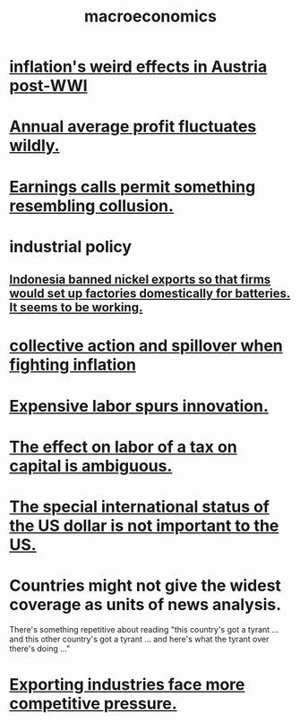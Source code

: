 :PROPERTIES:
:ID:       d5710ba5-2a3a-4f7a-80fc-97f7225c3a05
:END:
#+title: macroeconomics
* [[https://github.com/JeffreyBenjaminBrown/public_notes_with_github-navigable_links/blob/master/inflation_s_weird_effects_in_austria_post_wwi.org][inflation's weird effects in Austria post-WWI]]
* [[https://github.com/JeffreyBenjaminBrown/public_notes_with_github-navigable_links/blob/master/annual_average_profit_fluctuates_wildly.org][Annual average profit fluctuates wildly.]]
* [[https://github.com/JeffreyBenjaminBrown/public_notes_with_github-navigable_links/blob/master/earnings_calls_permit_something_resembling_collusion.org][Earnings calls permit something resembling collusion.]]
* industrial policy
** [[https://github.com/JeffreyBenjaminBrown/public_notes_with_github-navigable_links/blob/master/indonesia_banned_nickel_exports_so_that_firms_would_set_up_factories_domestically_for_batteries_it_seems_to_be_working.org][Indonesia banned nickel exports so that firms would set up factories domestically for batteries. It seems to be working.]]
* [[https://github.com/JeffreyBenjaminBrown/public_notes_with_github-navigable_links/blob/master/collective_action_and_spillover_when_fighting_inflation.org][collective action and spillover when fighting inflation]]
* [[https://github.com/JeffreyBenjaminBrown/public_notes_with_github-navigable_links/blob/master/expensive_labor_spurs_innovation.org][Expensive labor spurs innovation.]]
* [[https://github.com/JeffreyBenjaminBrown/public_notes_with_github-navigable_links/blob/master/the_effect_of_a_tax_on_capital_on_labor_is_ambiguous.org][The effect on labor of a tax on capital is ambiguous.]]
* [[https://github.com/JeffreyBenjaminBrown/public_notes_with_github-navigable_links/blob/master/the_special_international_status_of_the_us_dollar_is_not_important_to_the_us.org][The special international status of the US dollar is not important to the US.]]
* Countries might not give the widest coverage as units of news analysis.
  There's something repetitive about reading "this country's got a tyrant ... and this other country's got a tyrant ... and here's what the tyrant over there's doing ..."
* [[https://github.com/JeffreyBenjaminBrown/public_notes_with_github-navigable_links/blob/master/exporting_industries_face_more_competitive_pressure.org][Exporting industries face more competitive pressure.]]
